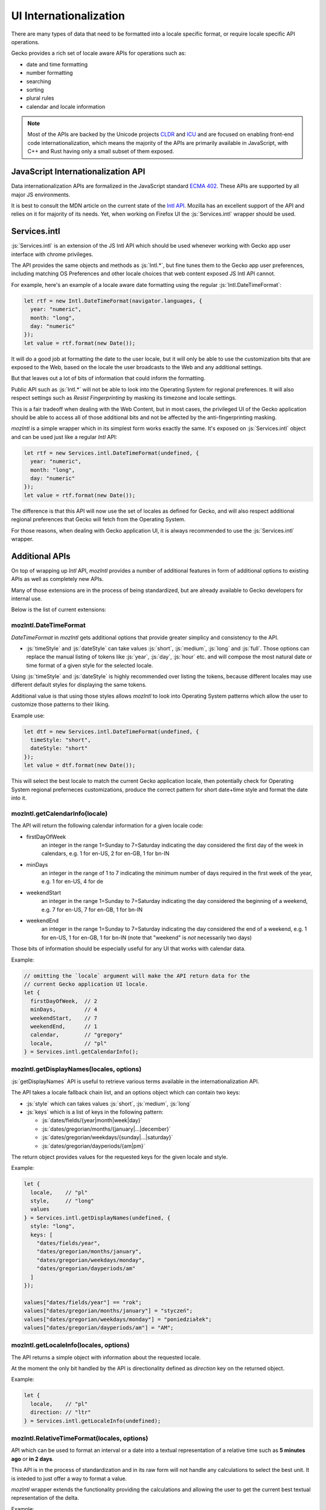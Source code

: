 .. role:: js(code)
   :language: javascript

=========================
UI Internationalization
=========================

There are many types of data that need to be formatted into a locale specific format,
or require locale specific API operations.

Gecko provides a rich set of locale aware APIs for operations such as:

* date and time formatting
* number formatting
* searching
* sorting
* plural rules
* calendar and locale information

.. note::

  Most of the APIs are backed by the Unicode projects `CLDR`_ and `ICU`_ and are
  focused on enabling front-end code internationalization, which means the majority of
  the APIs are primarily available in JavaScript, with C++ and Rust having only a small
  subset of them exposed.

JavaScript Internationalization API
===================================

Data internationalization APIs are formalized in the JavaScript standard `ECMA 402`_.
These APIs are supported by all major JS environments.

It is best to consult the MDN article on the current state of the `Intl API`_.
Mozilla has an excellent support of the API and relies on it for majority
of its needs. Yet, when working on Firefox UI the :js:`Services.intl` wrapper
should be used.

Services.intl
=============

:js:`Services.intl` is an extension of the JS Intl API which should be used whenever
working with Gecko app user interface with chrome privileges.

The API provides the same objects and methods as :js:`Intl.*`, but fine tunes them
to the Gecko app user preferences, including matching OS Preferences and
other locale choices that web content exposed JS Intl API cannot.

For example, here's an example of a locale aware date formatting
using the regular :js:`Intl.DateTimeFormat`:

.. code-block:: javascript

    let rtf = new Intl.DateTimeFormat(navigator.languages, {
      year: "numeric",
      month: "long",
      day: "numeric"
    });
    let value = rtf.format(new Date());

It will do a good job at formatting the date to the user locale, but it will
only be able to use the customization bits that are exposed to the Web, based on
the locale the user broadcasts to the Web and any additional settings.

But that leaves out a lot of bits of information that could inform the formatting.

Public API such as :js:`Intl.*` will not be able to look into the Operating System for
regional preferences. It will also respect settings such as `Resist Fingerprinting`
by masking its timezone and locale settings.

This is a fair tradeoff when dealing with the Web Content, but in most cases, the
privileged UI of the Gecko application should be able to access all of those
additional bits and not be affected by the anti-fingerprinting masking.

`mozIntl` is a simple wrapper which in its simplest form works exactly the same. It's
exposed on :js:`Services.intl` object and can be used just like a regular `Intl` API:

.. code-block:: javascript

    let rtf = new Services.intl.DateTimeFormat(undefined, {
      year: "numeric",
      month: "long",
      day: "numeric"
    });
    let value = rtf.format(new Date());

The difference is that this API will now use the set of locales as defined for
Gecko, and will also respect additional regional preferences that Gecko
will fetch from the Operating System.

For those reasons, when dealing with Gecko application UI, it is always recommended
to use the :js:`Services.intl` wrapper.

Additional APIs
================

On top of wrapping up `Intl` API, `mozIntl` provides a number of additional features
in form of additional options to existing APIs as well as completely new APIs.

Many of those extensions are in the process of being standardized, but are
already available to Gecko developers for internal use.

Below is the list of current extensions:

mozIntl.DateTimeFormat
----------------------

`DateTimeFormat` in `mozIntl` gets additional options that provide greater
simplicy and consistency to the API.

* :js:`timeStyle` and :js:`dateStyle` can take values :js:`short`, :js:`medium`,
  :js:`long` and :js:`full`.
  Those options can replace the manual listing of tokens like :js:`year`, :js:`day`, :js:`hour` etc.
  and will compose the most natural date or time format of a given style for the selected
  locale.

Using :js:`timeStyle` and :js:`dateStyle` is highly recommended over listing the tokens,
because different locales may use different default styles for displaying the same tokens.

Additional value is that using those styles allows `mozIntl` to look into Operating
System patterns which allow the user to customize those patterns to their liking.

Example use:

.. code-block:: javascript

    let dtf = new Services.intl.DateTimeFormat(undefined, {
      timeStyle: "short",
      dateStyle: "short"
    });
    let value = dtf.format(new Date());

This will select the best locale to match the current Gecko application locale,
then potentially check for Operating System regional preferneces customizations,
produce the correct pattern for short date+time style and format the date into it.


mozIntl.getCalendarInfo(locale)
-------------------------------

The API will return the following calendar information for a given locale code:

* firstDayOfWeek
    an integer in the range 1=Sunday to 7=Saturday indicating the day
    considered the first day of the week in calendars, e.g. 1 for en-US,
    2 for en-GB, 1 for bn-IN
* minDays
    an integer in the range of 1 to 7 indicating the minimum number
    of days required in the first week of the year, e.g. 1 for en-US, 4 for de
* weekendStart
    an integer in the range 1=Sunday to 7=Saturday indicating the day
    considered the beginning of a weekend, e.g. 7 for en-US, 7 for en-GB,
    1 for bn-IN
* weekendEnd
    an integer in the range 1=Sunday to 7=Saturday indicating the day
    considered the end of a weekend, e.g. 1 for en-US, 1 for en-GB,
    1 for bn-IN (note that "weekend" is *not* necessarily two days)

Those bits of information should be especially useful for any UI that works
with calendar data.

Example:

.. code-block:: javascript

    // omitting the `locale` argument will make the API return data for the
    // current Gecko application UI locale.
    let {
      firstDayOfWeek,  // 2
      minDays,         // 4
      weekendStart,    // 7
      weekendEnd,      // 1
      calendar,        // "gregory"
      locale,          // "pl"
    } = Services.intl.getCalendarInfo();


mozIntl.getDisplayNames(locales, options)
-----------------------------------------

:js:`getDisplayNames` API is useful to retrieve various terms available in the
internationalization API. 

The API takes a locale fallback chain list, and an options object which can contain
two keys:

* :js:`style` which can takes values :js:`short`, :js:`medium`, :js:`long`
* :js:`keys` which is a list of keys in the following pattern:

  * :js:`dates/fields/{year|month|week|day}`
  * :js:`dates/gregorian/months/{january|...|december}`
  * :js:`dates/gregorian/weekdays/{sunday|...|saturday}`
  * :js:`dates/gregorian/dayperiods/{am|pm}`

The return object provides values for the requested keys for the given locale and
style.

Example:

.. code-block:: javascript

    let {
      locale,    // "pl"
      style,     // "long"
      values
    } = Services.intl.getDisplayNames(undefined, {
      style: "long",
      keys: [
        "dates/fields/year",
        "dates/gregorian/months/january",
        "dates/gregorian/weekdays/monday",
        "dates/gregorian/dayperiods/am"
      ]
    });

    values["dates/fields/year"] == "rok";
    values["dates/gregorian/months/january"] = "styczeń";
    values["dates/gregorian/weekdays/monday"] = "poniedziałek";
    values["dates/gregorian/dayperiods/am"] = "AM";


mozIntl.getLocaleInfo(locales, options)
---------------------------------------

The API returns a simple object with information about the requested locale.

At the moment the only bit handled by the API is directionality defined as `direction`
key on the returned object.

Example:

.. code-block:: javascript

    let {
      locale,    // "pl"
      direction: // "ltr"
    } = Services.intl.getLocaleInfo(undefined);


mozIntl.RelativeTimeFormat(locales, options)
--------------------------------------------

API which can be used to format an interval or a date into a textual
representation of a relative time such as **5 minutes ago** or **in 2 days**.

This API is in the process of standardization and in its raw form will not handle
any calculations to select the best unit. It is inteded to just offer a way
to format a value.

`mozIntl` wrapper extends the functionality providing the calculations and
allowing the user to get the current best textual representation of the delta.

Example:

.. code-block:: javascript

    let rtf = new Services.intl.RelativeTimeFormat(undefined, {
      style: "long", // "narrow" | "short" | "long" (default)
      numeric: "auto", // "always" | "auto" (defualt)
    });

    let now = Date.now();
    rtf.formatBestUnit(new Date(now - 3 * 1000 * 60)); // "3 minutes ago"

The option `numeric` has value set to `auto` by default, which means that when possible
the formatter will use special textual terms like *yesterday*, *last year*, and so on.

Those values require specific calculations that the raw `Intl.*` API cannot provide.
For example, *yesterday* requires the algorithm to know not only the time delta,
but also what time of the day `now` is. 15 hours ago may be *yesterday* if it
is 10am, but will still be *today* if it is 11pm.

For that reason the future `Intl.RelativeTimeFormat` will use *always* as default,
since terms such as *15 hours ago* are independent of the current time.

.. note::

  In the current form, the API should be only used to format standalone values.
  Without additional capitalization rules, it cannot be freely used in sentences.

mozIntl.getLanguageDisplayNames(locales, langCodes)
---------------------------------------------------

API which returns a list of language names formatted for display.

Example:

.. code-block:: javascript

  let langs = getLanguageDisplayNames(["pl"], ["fr", "de", "en"]);
  langs === ["Francuski", "Niemiecki", "Angielski"];


mozIntl.getRegionDisplayNames(locales, regionCodes)
---------------------------------------------------

API which returns a list of region names formatted for display.

Example:

.. code-block:: javascript

  let regs = getLanguageDisplayNames(["pl"], ["US", "CA", "MX"]);
  regs === ["Stany Zjednoczone", "Kanada", "Meksyk"];

mozIntl.getLocaleDisplayNames(locales, localeCodes)
---------------------------------------------------

API which returns a list of region names formatted for display.

Example:

.. code-block:: javascript

  let locs = getLanguageDisplayNames(["pl"], ["sr-RU", "es-MX", "fr-CA"]);
  locs === ["Serbski (Rosja)", "Hiszpański (Meksyk)", "Francuski (Kanada)"];

Best Practices
==============

The most important best practice when dealing with data internationalization is to
perform it as close to the actual UI as possible; right before the UI is displayed.

The reason for this practice is that internationalized data is considered *"opaque"*,
which means that no code should ever attempt to operate on it. Late resolution also
increases the chance that the data will be formatted in the current locale
selection and not formatted and cached prematurely.

It's very important to not attempt to search, concatenate or in any other way
alter the output of the API. Once it gets formatted, the only thing to do with
the output should be to present it to the user.

Testing
-------

The above is also important in the context of testing. It is a common mistake to
attempt to write tests that verify the output of the UI with internationalized data.

The underlying data set used to create the formatted version of the data may and will
change over time, both due to dataset improvements and also changes to the language
and regional preferences over time.
That means that tests that attempt to verify the exact output will require
significantly higher level of maintenance and will remain brittle.

Most of the APIs provide special method, like :js:`resolvedOptions` which should be used
instead to verify that the output is matching the expectations.

Future extensions
=================

If you find yourself in the need of additional internationalization APIs not currently
supported, you can verify if the API proposal is already in the works here,
and file a bug in the component `Core::Internationalization`_ to request it.

.. _ECMA 402: https://tc39.github.io/ecma402/
.. _Intl API: https://developer.mozilla.org/en-US/docs/Web/JavaScript/Reference/Global_Objects/Intl
.. _CLDR: http://cldr.unicode.org/
.. _ICU: http://site.icu-project.org/
.. _Core::Internationalization: https://bugzilla.mozilla.org/enter_bug.cgi?product=Core&component=Internationalization
